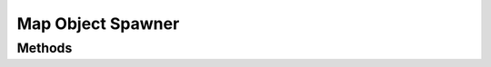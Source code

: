 Map Object Spawner
==================

.. cpp:namespace:: Beta

.. cpp:class:: MapObjectSpawner : public Component

Methods
-------

.. cpp:function:: MapObjectSpawner::MapObjectSpawner()
   
   Constructs a new map spawner component.

.. cpp:function:: void MapObjectSpawner::Initialize() override
   
   Initialize this component.

.. cpp:function:: void MapObjectSpawner::SetTilemap(ConstTilemapPtr map)
   
   Sets the tilemap data that will be used by this component.
   
   :param map: A pointer to the tilemap resource.

.. cpp:function:: void MapObjectSpawner::Serialize(FileStream& stream) const
   
   Save map object spawner data to file.
   
   :param stream: The stream object used to save the map object spawner's data.

.. cpp:function:: void MapObjectSpawner::Deserialize(FileStream& stream)
   
   Load map object spawner data from file.
   
   :param stream: The stream object used to load the map object spawner's data.
